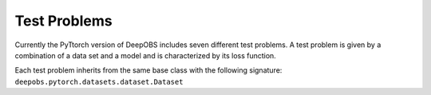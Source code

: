 =============
Test Problems
=============

Currently the PyTtorch version of DeepOBS includes seven different test problems. A test problem is
given by a combination of a data set and a model and is characterized by its
loss function.

Each test problem inherits from the same base class with the following signature: ``deepobs.pytorch.datasets.dataset.Dataset``